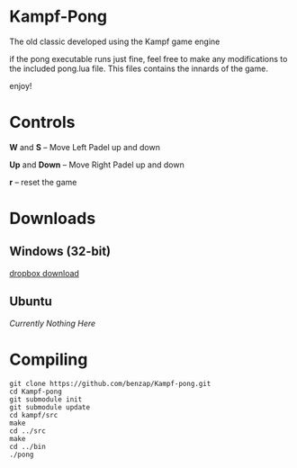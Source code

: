 * Kampf-Pong
  The old classic developed using the Kampf game engine

  if the pong executable runs just fine, feel free to make any modifications to
  the included pong.lua file. This files contains the innards of the
  game. 

  enjoy!

* Controls
  *W* and *S* -- Move Left Padel up and down

  *Up* and *Down* -- Move Right Padel up and down

  *r* -- reset the game

* Downloads
** Windows (32-bit)
   [[https://dl.dropboxusercontent.com/u/12007439/kampf-pong.zip][dropbox download]]
** Ubuntu
   /Currently Nothing Here/

* Compiling
  #+BEGIN_SRC
  git clone https://github.com/benzap/Kampf-pong.git
  cd Kampf-pong
  git submodule init
  git submodule update
  cd kampf/src
  make
  cd ../src
  make
  cd ../bin
  ./pong
  #+END_SRC
